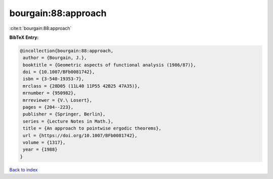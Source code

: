 bourgain:88:approach
====================

:cite:t:`bourgain:88:approach`

**BibTeX Entry:**

.. code-block:: bibtex

   @incollection{bourgain:88:approach,
    author = {Bourgain, J.},
    booktitle = {Geometric aspects of functional analysis (1986/87)},
    doi = {10.1007/BFb0081742},
    isbn = {3-540-19353-7},
    mrclass = {28D05 (11L40 11P55 42B25 47A35)},
    mrnumber = {950982},
    mrreviewer = {V.\ Losert},
    pages = {204--223},
    publisher = {Springer, Berlin},
    series = {Lecture Notes in Math.},
    title = {An approach to pointwise ergodic theorems},
    url = {https://doi.org/10.1007/BFb0081742},
    volume = {1317},
    year = {1988}
   }

`Back to index <../By-Cite-Keys.rst>`_
